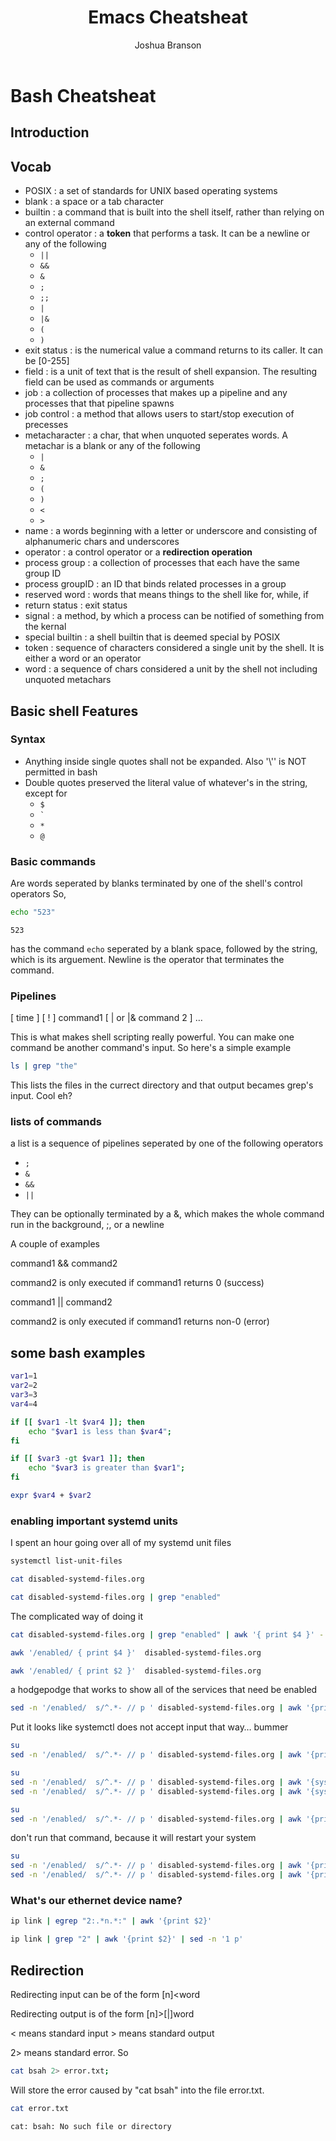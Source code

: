 #+TITLE:Emacs Cheatsheat
#+AUTHOR: Joshua Branson

* Bash Cheatsheat
** Introduction
** Vocab
   - POSIX            : a set of standards for UNIX based operating systems
   - blank            : a space or a tab character
   - builtin          : a command that is built into the shell itself, rather than relying on an external command
   - control operator : a *token* that performs a task.  It can be a newline or any of the following
     - =||=
     - =&&=
     - =&=
     - =;=
     - =;;=
     - =|=
     - =|&=
     - =(=
     - =)=
   - exit status   : is the numerical value a command returns to its caller.  It can be [0-255]
   - field         : is a unit of text that is the result of shell expansion.  The resulting field can be used as commands
     or arguments
   - job           : a collection of processes that makes up a pipeline and any processes that that pipeline spawns
   - job control   : a method that allows users to start/stop execution of precesses
   - metacharacter : a char, that when unquoted seperates words. A metachar is a blank or any of the following
     - =|=
     - =&=
     - =;=
     - =(=
     - =)=
     - =<=
     - =>=
   - name            : a words beginning with a letter or underscore and consisting of alphanumeric chars and underscores
   - operator        : a control operator or a *redirection operation*
   - process group   : a collection of processes that each have the same group ID
   - process groupID : an ID that binds related processes in a group
   - reserved word   : words that means things to the shell like for, while, if
   - return status   : exit status
   - signal          : a method, by which a process can be notified of something from the kernal
   - special builtin : a shell builtin that is deemed special by POSIX
   - token           : sequence of characters considered a single unit by the shell. It is either a word or an operator
   - word            : a sequence of chars considered a unit by the shell not including unquoted metachars
** Basic shell Features
*** Syntax
    - Anything inside single quotes shall not be expanded.  Also '\'' is NOT permitted in bash
    - Double quotes preserved the literal value of whatever's in the string, except for
      - =$=
      - =`=
      - =*=
      - =@=
*** Basic commands
    Are words seperated by blanks terminated by one of the shell's control operators
    So,

    #+BEGIN_SRC sh
    echo "523"
    #+END_SRC

    #+RESULTS:
    : 523

    has the command =echo= seperated by a blank space, followed by the string, which is its arguement.  Newline is the operator
    that terminates the command.
*** Pipelines
    [ time ] [ ! ] command1 [ | or |& command 2 ] ...

    This is what makes shell scripting really powerful.  You can make one command be another command's input.
    So here's a simple example

    #+BEGIN_SRC sh
    ls | grep "the"
    #+END_SRC

    This lists the files in the currect directory and that output becames grep's input.  Cool eh?
*** lists of commands
    a list is a sequence of pipelines seperated by one of the following operators
    - =;=
    - =&=
    - =&&=
    - =||=

    They can be optionally terminated by a &, which makes the whole command run in the background, ;, or a newline

    A couple of examples

    command1 && command2

    command2 is only executed if command1 returns 0 (success)

    command1 || command2

    command2 is only executed if command1 returns non-0 (error)
** some bash examples
#+BEGIN_SRC sh :results output
  var1=1
  var2=2
  var3=3
  var4=4

  if [[ $var1 -lt $var4 ]]; then
      echo "$var1 is less than $var4";
  fi

  if [[ $var3 -gt $var1 ]]; then
      echo "$var3 is greater than $var1";
  fi

  expr $var4 + $var2

#+END_SRC

#+RESULTS:
: 1 is less than 4
: 3 is greater than 1
: 6
*** enabling important systemd units

I spent an hour going over all of my systemd unit files
#+BEGIN_SRC sh :results output
systemctl list-unit-files
#+END_SRC

#+RESULTS:
#+begin_example
UNIT FILE                                  STATE
proc-sys-fs-binfmt_misc.automount          static
org.freedesktop.hostname1.busname          static
org.freedesktop.import1.busname            static
org.freedesktop.locale1.busname            static
org.freedesktop.login1.busname             static
org.freedesktop.machine1.busname           static
org.freedesktop.network1.busname           static
org.freedesktop.resolve1.busname           static
org.freedesktop.systemd1.busname           static
org.freedesktop.timedate1.busname          static
dev-hugepages.mount                        static
dev-mqueue.mount                           static
proc-fs-nfsd.mount                         static
proc-sys-fs-binfmt_misc.mount              static
sys-fs-fuse-connections.mount              static
sys-kernel-config.mount                    static
sys-kernel-debug.mount                     static
tmp.mount                                  static
var-lib-machines.mount                     static
var-lib-nfs-rpc_pipefs.mount               static
systemd-ask-password-console.path          static
systemd-ask-password-wall.path             static
adb.service                                disabled
alsa-restore.service                       static
alsa-state.service                         static
auth-rpcgss-module.service                 static
autovt@.service                            enabled
avahi-daemon.service                       disabled
avahi-dnsconfd.service                     disabled
blk-availability.service                   disabled
canberra-system-bootup.service             disabled
canberra-system-shutdown-reboot.service    disabled
canberra-system-shutdown.service           disabled
ceph-mds@.service                          disabled
ceph-mon@.service                          disabled
ceph-osd@.service                          disabled
colord.service                             static
console-getty.service                      disabled
console-shell.service                      disabled
container-getty@.service                   static
cpupower.service                           disabled
cronie.service                             disabled
dbus-org.freedesktop.hostname1.service     static
dbus-org.freedesktop.import1.service       static
dbus-org.freedesktop.locale1.service       static
dbus-org.freedesktop.login1.service        static
dbus-org.freedesktop.machine1.service      static
dbus-org.freedesktop.network1.service      enabled
dbus-org.freedesktop.nm-dispatcher.service bad
dbus-org.freedesktop.resolve1.service      enabled
dbus-org.freedesktop.timedate1.service     static
dbus.service                               static
debug-shell.service                        disabled
deluge-web.service                         disabled
deluged.service                            disabled
dhclient@.service                          disabled
dhcpcd.service                             disabled
dhcpcd@.service                            disabled
dm-event.service                           disabled
dovecot.service                            disabled
emergency.service                          static
fluidsynth.service                         disabled
fstrim.service                             static
ftpd.service                               disabled
geoclue.service                            static
getty@.service                             enabled
git-daemon@.service                        static
github.service                             disabled
gnunet.service                             disabled
gpm.service                                disabled
gssproxy.service                           disabled
haveged.service                            enabled
httpd.service                              disabled
ifplugd@.service                           disabled
initrd-cleanup.service                     static
initrd-parse-etc.service                   static
initrd-switch-root.service                 static
initrd-udevadm-cleanup-db.service          static
ip6tables.service                          disabled
iptables.service                           enabled
kmod-static-nodes.service                  static
krb5-kadmind.service                       disabled
krb5-kdc.service                           disabled
krb5-kpropd.service                        disabled
krb5-kpropd@.service                       static
laptop-mode.service                        disabled
ldconfig.service                           static
libvirt-guests.service                     disabled
libvirtd.service                           disabled
lircd.service                              disabled
lircmd.service                             disabled
lmt-poll.service                           disabled
logrotate.service                          static
lvm2-lvmetad.service                       disabled
lvm2-monitor.service                       disabled
lvm2-pvscan@.service                       static
man-db.service                             static
mbsync@.service                            static
mkinitcpio-generate-shutdown-ramfs.service static
mysqld.service                             enabled
netctl-auto@.service                       disabled
netctl-ifplugd@.service                    disabled
netctl-sleep.service                       disabled
netctl.service                             disabled
netctl@.service                            static
nfs-blkmap.service                         disabled
nfs-config.service                         static
nfs-idmapd.service                         static
nfs-mountd.service                         static
nfs-server.service                         disabled
nfs-utils.service                          static
nginx.service                              disabled
nscd.service                               disabled
pacman-database-mon.service                disabled
pacman-keyring.service                     static
pdnsd.service                              disabled
php-fpm.service                            disabled
polkit.service                             static
postfix.service                            disabled
prelink-tue.service                        disabled
quotaon.service                            static
rescue.service                             static
rlogin@.service                            static
rpc-gssd.service                           static
rpc-statd-notify.service                   static
rpc-statd.service                          static
rpc-svcgssd.service                        static
rpcbind.service                            indirect
rsh@.service                               static
rsyncd.service                             disabled
rsyncd@.service                            static
rtkit-daemon.service                       disabled
serial-getty@.service                      disabled
shadow.service                             static
sshd.service                               enabled
sshd@.service                              static
sshdgenkeys.service                        static
systemd-ask-password-console.service       static
systemd-ask-password-wall.service          static
systemd-backlight@.service                 static
systemd-binfmt.service                     static
systemd-bootchart.service                  disabled
systemd-bus-proxyd.service                 static
systemd-coredump@.service                  static
systemd-exit.service                       static
systemd-firstboot.service                  static
systemd-fsck-root.service                  static
systemd-fsck@.service                      static
systemd-halt.service                       static
systemd-hibernate-resume@.service          static
systemd-hibernate.service                  static
systemd-hostnamed.service                  static
systemd-hwdb-update.service                static
systemd-hybrid-sleep.service               static
systemd-importd.service                    static
systemd-initctl.service                    static
systemd-journal-catalog-update.service     static
systemd-journal-flush.service              static
systemd-journal-gatewayd.service           indirect
systemd-journal-remote.service             indirect
systemd-journal-upload.service             disabled
systemd-journald.service                   static
systemd-kexec.service                      static
systemd-localed.service                    static
systemd-logind.service                     static
systemd-machine-id-commit.service          static
systemd-machined.service                   static
systemd-modules-load.service               static
systemd-networkd-wait-online.service       disabled
systemd-networkd.service                   enabled
systemd-nspawn@.service                    disabled
systemd-poweroff.service                   static
systemd-quotacheck.service                 static
systemd-random-seed.service                static
systemd-reboot.service                     static
systemd-remount-fs.service                 static
systemd-resolved.service                   enabled
systemd-rfkill.service                     static
systemd-suspend.service                    static
systemd-sysctl.service                     static
systemd-sysusers.service                   static
systemd-timedated.service                  static
systemd-timesyncd.service                  enabled
systemd-tmpfiles-clean.service             static
systemd-tmpfiles-setup-dev.service         static
systemd-tmpfiles-setup.service             static
systemd-udev-settle.service                static
systemd-udev-trigger.service               static
systemd-udevd.service                      static
systemd-update-done.service                static
systemd-update-utmp-runlevel.service       static
systemd-update-utmp.service                static
systemd-user-sessions.service              static
systemd-vconsole-setup.service             static
talk.service                               indirect
telnet@.service                            static
udisks2.service                            disabled
updatedb.service                           static
upower.service                             disabled
usbmuxd.service                            static
user@.service                              static
uuidd.service                              indirect
verynice.service                           disabled
virtlockd.service                          indirect
virtlogd.service                           indirect
wpa_supplicant-nl80211@.service            disabled
wpa_supplicant-wired@.service              disabled
wpa_supplicant.service                     disabled
wpa_supplicant@.service                    disabled
x11vnc.service                             static
-.slice                                    static
machine.slice                              static
system.slice                               static
user.slice                                 static
avahi-daemon.socket                        disabled
dbus.socket                                static
dm-event.socket                            static
dovecot.socket                             disabled
git-daemon.socket                          disabled
krb5-kpropd.socket                         disabled
libvirtd.socket                            static
lircd.socket                               disabled
lvm2-lvmetad.socket                        static
lvmetad.socket                             masked
rlogin.socket                              disabled
rpcbind.socket                             disabled
rsh.socket                                 disabled
rsyncd.socket                              disabled
sshd.socket                                disabled
syslog.socket                              static
systemd-bus-proxyd.socket                  static
systemd-coredump.socket                    static
systemd-initctl.socket                     static
systemd-journal-gatewayd.socket            disabled
systemd-journal-remote.socket              disabled
systemd-journald-audit.socket              static
systemd-journald-dev-log.socket            static
systemd-journald.socket                    static
systemd-networkd.socket                    enabled
systemd-rfkill.socket                      static
systemd-udevd-control.socket               static
systemd-udevd-kernel.socket                static
talk.socket                                disabled
telnet.socket                              disabled
uuidd.socket                               disabled
virtlockd.socket                           disabled
virtlogd.socket                            disabled
basic.target                               static
bluetooth.target                           masked
busnames.target                            static
cryptsetup-pre.target                      static
cryptsetup.target                          static
ctrl-alt-del.target                        disabled
default.target                             static
emergency.target                           static
exit.target                                disabled
final.target                               static
getty.target                               static
graphical.target                           static
halt.target                                disabled
hibernate.target                           static
hybrid-sleep.target                        static
initrd-fs.target                           static
initrd-root-fs.target                      static
initrd-switch-root.target                  static
initrd.target                              static
kexec.target                               disabled
local-fs-pre.target                        static
local-fs.target                            static
machines.target                            disabled
multi-user.target                          static
network-online.target                      static
network-pre.target                         static
network.target                             static
nfs-client.target                          disabled
nss-lookup.target                          static
nss-user-lookup.target                     static
pacman-database-mon.target                 static
paths.target                               static
poweroff.target                            disabled
prelink-tue.target                         static
printer.target                             static
reboot.target                              disabled
remote-fs-pre.target                       static
remote-fs.target                           enabled
rescue.target                              disabled
rpcbind.target                             static
shutdown.target                            static
sigpwr.target                              static
sleep.target                               static
slices.target                              static
smartcard.target                           static
sockets.target                             static
sound.target                               static
suspend.target                             static
swap.target                                static
sysinit.target                             static
system-update.target                       static
time-sync.target                           static
timers.target                              static
umount.target                              static
fstrim.timer                               disabled
laptop-mode.timer                          disabled
logrotate.timer                            static
man-db.timer                               static
mbsync@.timer                              enabled
pacman-database-mon.timer                  disabled
pacman-keyring.timer                       disabled
prelink-tue.timer                          disabled
shadow.timer                               static
systemd-tmpfiles-clean.timer               static
updatedb.timer                             static

312 unit files listed.
#+end_example

#+BEGIN_SRC sh :dir ~/ :results output
cat disabled-systemd-files.org
#+END_SRC

#+RESULTS:
#+begin_example
android debugger                            - adb.service                                disabled
let libreoffice/emacs find printers         - avahi-daemon.service                       enabled
as above                                    - avahi-dnsconfd.service                     enabled
finding block devices                       - blk-availability.service                   disabled
play bootup sound                           - canberra-system-bootup.service             disabled
play reboot sound                           - canberra-system-shutdown-reboot.service    disabled
play shutdown sound                         - canberra-system-shutdown.service           disabled
store data on computer clusters             - ceph-mds@.service                          disabled
store data on computer clusters             - ceph-mon@.service                          disabled
store data on computer clusters             - ceph-osd@.service                          disabled
agetty manages TTYs                         - console-getty.service                      enabled
single user login                           - console-shell.service                      enabled
apply cpu power info                        - cpupower.service                           disabled
cron scheduling                             - cronie.service                             disabled
wanted by networkd                          - dbus-org.freedesktop.network1.service      enable
wanted by networkd                          - dbus-org.freedesktop.resolve1.service      enable
debug early boot                            - debug-shell.service                        disabled
torrenting                                  - deluge-web.service                         disabled
torrenting                                  - deluged.service                            disabled
wireless get ip address                     - dhclient@.service                          disabled
wireless get ip addr                        - dhcpcd.service                             disabled
wireless get ip addr                        - dhcpcd@.service                            disabled
lvm helper stuff                            - dm-event.service                           disabled
local mail server for gnus                  - dovecot.service                            disabled
dependancy for gst plugins bad              - fluidsynth.service                         disabled
ftp daemon                                  - ftpd.service                               disabled
my own script                               - github.service                             disabled
accessing gnunet                            - gnunet.service                             disabled
virtual console mouse server                - gpm.service                                disabled
alternate way of encrypted authentication   - gssproxy.service                           enabled
apache web server                           - httpd.service                              disabled
netctl ethernet stuff                       - ifplugd@.service                           disabled
ip6 stuff                                   - ip6tables.service                          disabled
 an outdated encryption thing ?             - krb5-kadmind.service                       disabled
outdated encrypted stuff                    - krb5-kdc.service                           disabled
outdated encrypted stuff                    - krb5-kpropd.service                        disabled
let laptop stuff spin down                  - laptop-mode.service                        disabled
gnome boxes                                 - libvirt-guests.service                     disabled
gnome boxes                                 - libvirtd.service                           disabled
translate tv remote key press into commands - lircd.service                              disabled
translate tv remote key press into commands - lircmd.service                             disabled
laptop mode tools                           - lmt-poll.service                           disabled
logical volume management                   - lvm2-lvmetad.service                       disabled
logical volume management                   - lvm2-monitor.service                       disabled
wifi stuff                                  - netctl-auto@.service                       disabled
wifi stuff                                  - netctl-sleep.service                       disabled
wifi stuff                                  - netctl.service                             disabled
network file system                         - nfs-blkmap.service                         disabled
network file system                         - nfs-server.service                         disabled
nginx web server                            - nginx.service                              disabled
name service cache daemon                   - nscd.service                               enabled
pacman stuff                                - pacman_databas-_mon.service                disabled
firefox sync cache                          - pdnsd.service                              disabled
make php run fast                           - php-fpm.service                            disabled should be Enabled!
a faster sendmail alternative               - postfix.service                            disabled should be Enabled!
???                                         - prelink-tue.service                        disabled
sync remote files                           - rsyncd.service                             disabled
realtime policy and watchdog daemon         - rtkit-daemon.service                       disabled
part of systemd                             - serial-getty@.service                      enabled
systemd stuff                               - systemd-bootchart.service                  enabled
systemd stuff                               - systemd-journal-upload.service             enabled
systemd stuff                               - systemd-networkd-wait-online.service       enabled
systemd stuff                               - systemd-networkd.service                   enabled
systemd stuff                               - systemd-nspawn@.service                    enabled
systemd stuff                               - systemd-resolved.service                   enabled
man udisks                                  - udisks2.service                            enabled
gnome stuff that gdm uses                   - upower.service                             disabled
change the nice level of programs           - verynice.service                           disabled
doing wifi stuff                            - wpa_supplicant-nl80211@.service            disabled
doing wifi stuff                            - wpa_supplicant-wired@.service              disabled
doing wifi stuff                            - wpa_supplicant.service                     disabled
doing wifi stuff                            - wpa_supplicant@.service                    disabled
find printers                               - avahi-daemon.socket                        enabled
local mail server                           - dovecot.socket                             disabled should be Enabled!
????                                        - git-daemon.socket                          disabled
outdated encryption                         - krb5-kpropd.socket                         disabled
used with kodi                              - lircd.socket                               disabled
remote login                                - rlogin.socket                              disabled
remote procedure calls                      - rpcbind.socket                             disabled should be Enabled?
stuff                                       - rsh.socket                                 disabled
stuff                                       - rsyncd.socket                              disabled
should be enabled                           - sshd.socket                                enabled
important                                   - systemd-journal-gatewayd.socket            enabled
important                                   - systemd-journal-remote.socket              enabled
important                                   - systemd-networkd.socket                    enabled
outdated talking utility                    - talk.socket                                disabled
outdated communication                      - telnet.socket                              disabled
enabled                                     - uuidd.socket                               enabled
virtual machine stuff                       - virtlockd.socket                           disabled
virtual machine stuff                       - virtlogd.socket                            disabled
force reboot                                - ctrl-alt-del.target                        enabled
systemd stuff                               - exit.target                                enabled
systemd stuff                               - halt.target                                enabled
needed for ctl alt delete                   - kexec.target                               enabled
systemd stuff                               - machines.target                            enabled
network filesystem                          - nfs-client.target                          disabled should be Enabled!
systemd stuff                               - poweroff.target                            enabled
systemd stuff                               - reboot.target                              enabled
systemd stuff                               - rescue.target                              enabled
removed unused blocks on filesytem          - fstrim.timer                               enabled
laptop mode tools                           - laptop-mode.timer                          disabled
pacman-database-mon.timer                  disabled
pacman keyring updater                      - pacman_keyring.timer                       enabled
prelink-tue.timer                          disabled
#+end_example

#+BEGIN_SRC sh :dir ~/ :results output
cat disabled-systemd-files.org | grep "enabled"
#+END_SRC

#+RESULTS:
#+begin_example
let libreoffice/emacs find printers         - avahi-daemon.service                       enabled
as above                                    - avahi-dnsconfd.service                     enabled
agetty manages TTYs                         - console-getty.service                      enabled
single user login                           - console-shell.service                      enabled
alternate way of encrypted authentication   - gssproxy.service                           enabled
name service cache daemon                   - nscd.service                               enabled
part of systemd                             - serial-getty@.service                      enabled
systemd stuff                               - systemd-bootchart.service                  enabled
systemd stuff                               - systemd-journal-upload.service             enabled
systemd stuff                               - systemd-networkd-wait-online.service       enabled
systemd stuff                               - systemd-networkd.service                   enabled
systemd stuff                               - systemd-nspawn@.service                    enabled
systemd stuff                               - systemd-resolved.service                   enabled
man udisks                                  - udisks2.service                            enabled
find printers                               - avahi-daemon.socket                        enabled
should be enabled                           - sshd.socket                                enabled
important                                   - systemd-journal-gatewayd.socket            enabled
important                                   - systemd-journal-remote.socket              enabled
important                                   - systemd-networkd.socket                    enabled
enabled                                     - uuidd.socket                               enabled
force reboot                                - ctrl-alt-del.target                        enabled
systemd stuff                               - exit.target                                enabled
systemd stuff                               - halt.target                                enabled
needed for ctl alt delete                   - kexec.target                               enabled
systemd stuff                               - machines.target                            enabled
systemd stuff                               - poweroff.target                            enabled
systemd stuff                               - reboot.target                              enabled
systemd stuff                               - rescue.target                              enabled
removed unused blocks on filesytem          - fstrim.timer                               enabled
pacman keyring updater                      - pacman_keyring.timer                       enabled
#+end_example

The complicated way of doing it
#+BEGIN_SRC sh :dir ~/ :results output
cat disabled-systemd-files.org | grep "enabled" | awk '{ print $4 }' -
#+END_SRC

#+RESULTS:
#+begin_example
printers
avahi-dnsconfd.service
-
-
encrypted
daemon
-
systemd-bootchart.service
systemd-journal-upload.service
systemd-networkd-wait-online.service
systemd-networkd.service
systemd-nspawn@.service
systemd-resolved.service
udisks2.service
avahi-daemon.socket
-
enabled
enabled
enabled
enabled
ctrl-alt-del.target
exit.target
halt.target
alt
machines.target
poweroff.target
reboot.target
rescue.target
on
-
#+end_example

#+BEGIN_SRC sh :dir ~/ :results output
awk '/enabled/ { print $4 }'  disabled-systemd-files.org
#+END_SRC

#+RESULTS:
#+begin_example
printers
avahi-dnsconfd.service
-
-
encrypted
daemon
-
systemd-bootchart.service
systemd-journal-upload.service
systemd-networkd-wait-online.service
systemd-networkd.service
systemd-nspawn@.service
systemd-resolved.service
udisks2.service
avahi-daemon.socket
-
enabled
enabled
enabled
enabled
ctrl-alt-del.target
exit.target
halt.target
alt
machines.target
poweroff.target
reboot.target
rescue.target
on
-
#+end_example

#+BEGIN_SRC sh :dir ~/ :results output
awk '/enabled/ { print $2 }'  disabled-systemd-files.org
#+END_SRC

#+RESULTS:
#+begin_example
libreoffice/emacs
above
manages
user
way
service
of
stuff
stuff
stuff
stuff
stuff
stuff
udisks
printers
be
-
-
-
-
reboot
stuff
stuff
for
stuff
stuff
stuff
stuff
unused
keyring
#+end_example


a hodgepodge that works to show all of the services that need be enabled
#+BEGIN_SRC sh :dir ~/ :results output
sed -n '/enabled/  s/^.*- // p ' disabled-systemd-files.org | awk '{print $1}' -
#+END_SRC

#+RESULTS:
#+begin_example
avahi-daemon.service
avahi-dnsconfd.service
console-getty.service
console-shell.service
gssproxy.service
nscd.service
serial-getty@.service
systemd-bootchart.service
systemd-journal-upload.service
systemd-networkd-wait-online.service
systemd-networkd.service
systemd-nspawn@.service
systemd-resolved.service
udisks2.service
avahi-daemon.socket
sshd.socket
systemd-journal-gatewayd.socket
systemd-journal-remote.socket
systemd-networkd.socket
uuidd.socket
ctrl-alt-del.target
exit.target
halt.target
kexec.target
machines.target
poweroff.target
reboot.target
rescue.target
fstrim.timer
pacman_keyring.timer
#+end_example


Put it looks like systemctl does not accept input that way... bummer

#+BEGIN_SRC sh :dir ~/ :results output
su
sed -n '/enabled/  s/^.*- // p ' disabled-systemd-files.org | awk '{print $1}' - | systemctl enable -
#+END_SRC

#+RESULTS:


#+BEGIN_SRC sh :dir ~/ :results output
su
sed -n '/enabled/  s/^.*- // p ' disabled-systemd-files.org | awk '{systemctl enable $1}' -
sed -n '/enabled/  s/^.*- // p ' disabled-systemd-files.org | awk '{systemctl start $1}' -
#+END_SRC

#+RESULTS:



#+BEGIN_SRC sh :dir ~/ :results output
su
sed -n '/enabled/  s/^.*- // p ' disabled-systemd-files.org | awk '{print $1}' - | xargs
#+END_SRC

#+RESULTS:
: avahi-daemon.service avahi-dnsconfd.service console-getty.service console-shell.service gssproxy.service nscd.service serial-getty@.service systemd-bootchart.service systemd-journal-upload.service systemd-networkd-wait-online.service systemd-networkd.service systemd-nspawn@.service systemd-resolved.service udisks2.service avahi-daemon.socket sshd.socket systemd-journal-gatewayd.socket systemd-journal-remote.socket systemd-networkd.socket uuidd.socket ctrl-alt-del.target exit.target halt.target kexec.target machines.target poweroff.target reboot.target rescue.target fstrim.timer pacman_keyring.timer


don't run that command, because it will restart your system
#+BEGIN_SRC sh :dir ~/
su
sed -n '/enabled/  s/^.*- // p ' disabled-systemd-files.org | awk '{print $1}' - | xargs -i systemctl enable {}
sed -n '/enabled/  s/^.*- // p ' disabled-systemd-files.org | awk '{print $1}' - | xargs - systemctl start {}
#+END_SRC
*** What's our ethernet device name?

#+BEGIN_SRC sh :results output
ip link | egrep "2:.*n.*:" | awk '{print $2}'
#+END_SRC

#+RESULTS:
: neteth0:

#+BEGIN_SRC sh :results output
ip link | grep "2" | awk '{print $2}' | sed -n '1 p'
#+END_SRC

#+RESULTS:
: neteth0:

** Redirection

   Redirecting input can be of the form  [n]<word

   Redirecting output is of the form [n]>[|]word

   < means standard input
   > means standard output

   2> means standard error.  So

   #+BEGIN_SRC sh
     cat bsah 2> error.txt;
   #+END_SRC

   #+RESULTS:

   Will store the error caused by "cat bsah" into the file error.txt.

   #+BEGIN_SRC sh
   cat error.txt
   #+END_SRC

   #+RESULTS:
   : cat: bsah: No such file or directory
